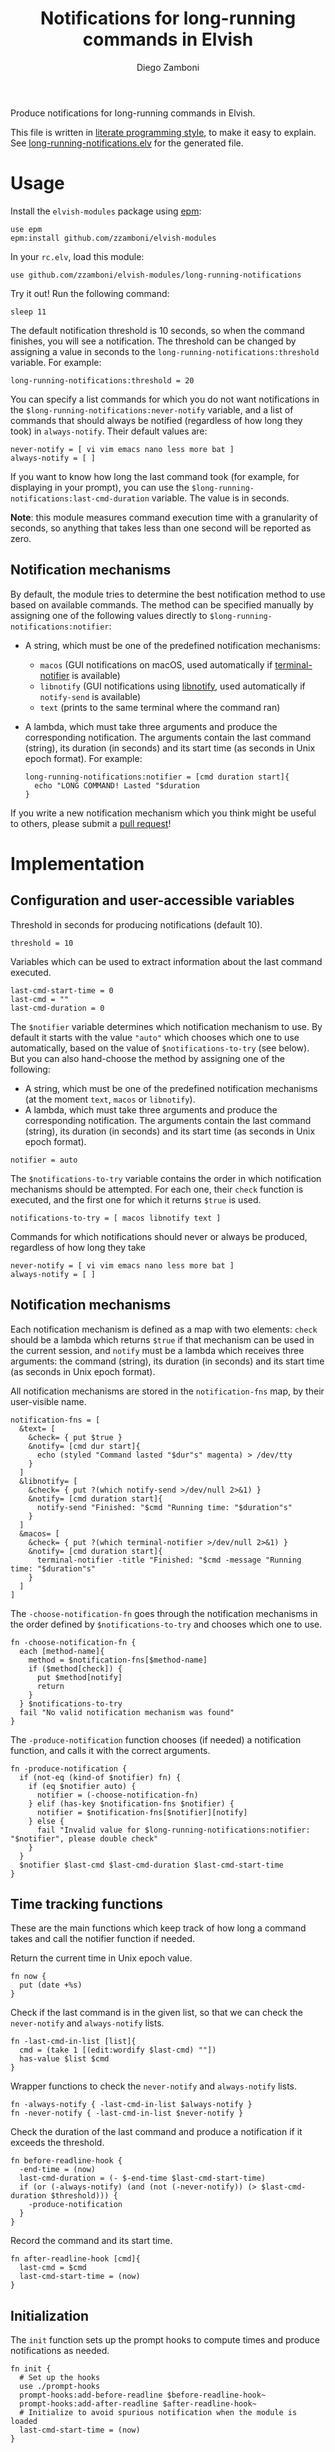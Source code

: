 #+title: Notifications for long-running commands in Elvish
#+author: Diego Zamboni
#+email: diego@zzamboni.org

#+name: module-summary
Produce notifications for long-running commands in Elvish.

This file is written in [[http://www.howardism.org/Technical/Emacs/literate-programming-tutorial.html][literate programming style]], to make it easy to explain. See [[file:long-running-notifications.elv][long-running-notifications.elv]] for the generated file.

* Table of Contents                                            :TOC:noexport:
- [[#usage][Usage]]
  - [[#notification-mechanisms][Notification mechanisms]]
- [[#implementation][Implementation]]
  - [[#configuration-and-user-accessible-variables][Configuration and user-accessible variables]]
  - [[#notification-mechanisms-1][Notification mechanisms]]
  - [[#time-tracking-functions][Time tracking functions]]
  - [[#initialization][Initialization]]

* Usage

Install the =elvish-modules= package using [[https://elvish.io/ref/epm.html][epm]]:

#+begin_src elvish
  use epm
  epm:install github.com/zzamboni/elvish-modules
#+end_src

In your =rc.elv=, load this module:

#+begin_src elvish
  use github.com/zzamboni/elvish-modules/long-running-notifications
#+end_src

Try it out! Run the following command:

#+begin_src elvish
  sleep 11
#+end_src

The default notification threshold is 10 seconds, so when the command finishes, you will see a notification. The threshold can be changed by assigning a value in seconds to the =long-running-notifications:threshold= variable. For example:

#+begin_src elvish
  long-running-notifications:threshold = 20
#+end_src

You can specify a list commands for which you do not want notifications in the =$long-running-notifications:never-notify= variable, and a list of commands that should always be notified (regardless of how long they took) in =always-notify=. Their default values are:

#+begin_src  elvish
  never-notify = [ vi vim emacs nano less more bat ]
  always-notify = [ ]
#+end_src

If you want to know how long the last command took (for example, for displaying in your prompt), you can use the =$long-running-notifications:last-cmd-duration= variable. The value is in seconds.

*Note*: this module measures command execution time with a granularity of seconds, so anything that takes less than one second will be reported as zero.

** Notification mechanisms

By default, the module tries to determine the best notification method to use based on available commands. The method can be specified manually by assigning one of the following values directly to =$long-running-notifications:notifier=:

- A string, which must be one of the predefined notification mechanisms:
  - =macos= (GUI notifications on macOS, used automatically if [[https://github.com/julienXX/terminal-notifier][terminal-notifier]] is available)
  - =libnotify= (GUI notifications using [[https://developer.gnome.org/libnotify/][libnotify]], used automatically if =notify-send= is available)
  - =text= (prints to the same terminal where the command ran)

- A lambda, which must take three arguments and produce the corresponding notification. The arguments contain the last command (string), its duration (in seconds) and its start time (as seconds in Unix epoch format). For example:

  #+begin_src elvish
    long-running-notifications:notifier = [cmd duration start]{
      echo "LONG COMMAND! Lasted "$duration
    }
  #+end_src

If you write a new notification mechanism which you think might be useful to others, please submit a [[https://github.com/zzamboni/elvish-modules/pulls][pull request]]!

* Implementation
:PROPERTIES:
:header-args:elvish: :tangle (concat (file-name-sans-extension (buffer-file-name)) ".elv")
:header-args: :mkdirp yes :comments no
:END:

** Configuration and user-accessible variables

Threshold in seconds for producing notifications (default 10).

#+begin_src elvish
  threshold = 10
#+end_src

Variables which can be used to extract information about the last command executed.

#+begin_src elvish
  last-cmd-start-time = 0
  last-cmd = ""
  last-cmd-duration = 0
#+end_src

The =$notifier= variable determines which notification mechanism to use. By default it starts with the value ="auto"= which chooses which one to use automatically, based on the value of =$notifications-to-try= (see below). But you can also hand-choose the method by assigning one of the following:

- A string, which must be one of the predefined notification mechanisms (at the moment =text=, =macos= or =libnotify=).
- A lambda, which must take three arguments and produce the corresponding notification. The arguments contain the last command (string), its duration (in seconds) and its start time (as seconds in Unix epoch format).

#+begin_src elvish
  notifier = auto
#+end_src

The =$notifications-to-try= variable contains the order in which notification mechanisms should be attempted. For each one, their =check= function is executed, and the first one for which it returns =$true= is used.

#+begin_src elvish
  notifications-to-try = [ macos libnotify text ]
#+end_src

Commands for which notifications should never or always be produced, regardless of how long they take

#+begin_src  elvish
  never-notify = [ vi vim emacs nano less more bat ]
  always-notify = [ ]
#+end_src

** Notification mechanisms

Each notification mechanism is defined as a map with two elements: =check= should be a lambda which returns =$true= if that mechanism can be used in the current session, and =notify= must be a lambda which receives three arguments: the command (string), its duration (in seconds) and its start time (as seconds in Unix epoch format).

All notification mechanisms are stored in the =notification-fns= map, by their user-visible name.

#+begin_src elvish
  notification-fns = [
    &text= [
      &check= { put $true }
      &notify= [cmd dur start]{
        echo (styled "Command lasted "$dur"s" magenta) > /dev/tty
      }
    ]
    &libnotify= [
      &check= { put ?(which notify-send >/dev/null 2>&1) }
      &notify= [cmd duration start]{
        notify-send "Finished: "$cmd "Running time: "$duration"s"
      }
    ]
    &macos= [
      &check= { put ?(which terminal-notifier >/dev/null 2>&1) }
      &notify= [cmd duration start]{
        terminal-notifier -title "Finished: "$cmd -message "Running time: "$duration"s"
      }
    ]
  ]
#+end_src

The =-choose-notification-fn= goes through the notification mechanisms in the order defined by =$notifications-to-try= and chooses which one to use.

#+begin_src elvish
  fn -choose-notification-fn {
    each [method-name]{
      method = $notification-fns[$method-name]
      if ($method[check]) {
        put $method[notify]
        return
      }
    } $notifications-to-try
    fail "No valid notification mechanism was found"
  }
#+end_src

The =-produce-notification= function chooses (if needed) a notification function, and calls it with the correct arguments.

#+begin_src elvish
  fn -produce-notification {
    if (not-eq (kind-of $notifier) fn) {
      if (eq $notifier auto) {
        notifier = (-choose-notification-fn)
      } elif (has-key $notification-fns $notifier) {
        notifier = $notification-fns[$notifier][notify]
      } else {
        fail "Invalid value for $long-running-notifications:notifier: "$notifier", please double check"
      }
    }
    $notifier $last-cmd $last-cmd-duration $last-cmd-start-time
  }
#+end_src

** Time tracking functions

These are the main functions which keep track of how long a command takes and call the notifier function if needed.

Return the current time in Unix epoch value.

#+begin_src elvish
  fn now {
    put (date +%s)
  }
#+end_src

Check if  the last command is in the given list, so that we can check the =never-notify= and =always-notify= lists.

#+begin_src elvish
  fn -last-cmd-in-list [list]{
    cmd = (take 1 [(edit:wordify $last-cmd) ""])
    has-value $list $cmd
  }
#+end_src

Wrapper functions to check the =never-notify= and =always-notify= lists.

#+begin_src elvish
  fn -always-notify { -last-cmd-in-list $always-notify }
  fn -never-notify { -last-cmd-in-list $never-notify }
#+end_src

Check the duration of the last command and produce a notification if it exceeds the threshold.

#+begin_src elvish
  fn before-readline-hook {
    -end-time = (now)
    last-cmd-duration = (- $-end-time $last-cmd-start-time)
    if (or (-always-notify) (and (not (-never-notify)) (> $last-cmd-duration $threshold))) {
      -produce-notification
    }
  }
#+end_src

Record the command and its start time.

#+begin_src elvish
  fn after-readline-hook [cmd]{
    last-cmd = $cmd
    last-cmd-start-time = (now)
  }
#+end_src

** Initialization

The =init= function sets up the prompt hooks to compute times and produce notifications as needed.

#+begin_src elvish
  fn init {
    # Set up the hooks
    use ./prompt-hooks
    prompt-hooks:add-before-readline $before-readline-hook~
    prompt-hooks:add-after-readline $after-readline-hook~
    # Initialize to avoid spurious notification when the module is loaded
    last-cmd-start-time = (now)
  }
#+end_src

We call =init= automatically on module load.

#+begin_src elvish
  init
#+end_src
